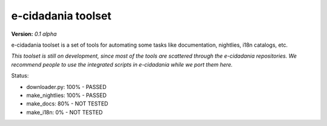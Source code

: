 e-cidadania toolset
===================

**Version:** *0.1 alpha*

e-cidadania toolset is a set of tools for automating some tasks like
documentation, nightlies, i18n catalogs, etc.

*This toolset is still on development, since most of the tools are scattered through the e-cidadania repositories. We recommend people to use the integrated
scripts in e-cidadania while we port them here.*

Status:

- downloader.py: 100% - PASSED
- make_nightlies: 100% - PASSED
- make_docs: 80% - NOT TESTED
- make_i18n: 0% - NOT TESTED